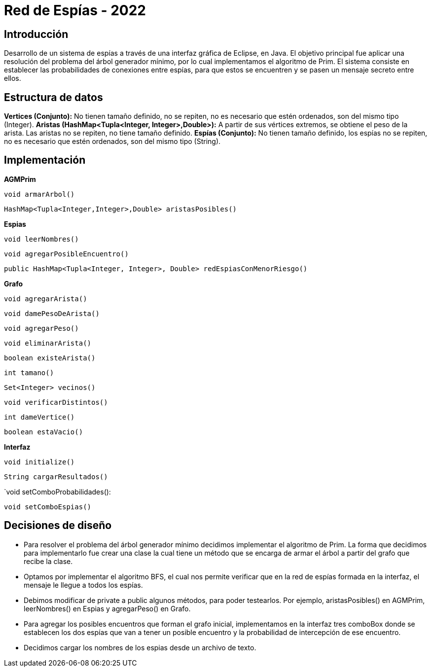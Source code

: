 = Red de Espías - 2022

== Introducción

Desarrollo de un sistema de espías a través de una interfaz gráfica de Eclipse, en Java.
El objetivo principal fue aplicar una resolución del problema del árbol generador mínimo, por lo cual implementamos el algoritmo de Prim.
El sistema consiste en establecer las probabilidades de conexiones entre espías, para que estos se encuentren y se pasen un mensaje secreto entre ellos.

== Estructura de datos

*Vertices (Conjunto):* No tienen tamaño definido, no se repiten, no es necesario que estén ordenados, son del mismo tipo (Integer).
*Aristas (HashMap<Tupla<Integer, Integer>,Double>):* A partir de sus vértices extremos, se obtiene el peso de la arista. Las aristas no se repiten, no tiene tamaño definido.
*Espías (Conjunto):* No tienen tamaño definido, los espías no se repiten, no es necesario que estén ordenados, son del mismo tipo (String).

== Implementación

*AGMPrim*

`void armarArbol()`

`HashMap<Tupla<Integer,Integer>,Double> aristasPosibles()`

*Espias*

`void leerNombres()`

`void agregarPosibleEncuentro()`

`public HashMap<Tupla<Integer, Integer>, Double> redEspiasConMenorRiesgo()`

*Grafo*

`void agregarArista()`

`void damePesoDeArista()`

`void agregarPeso()`

`void eliminarArista()`

`boolean existeArista()`

`int tamano()`

`Set<Integer> vecinos()`

`void verificarDistintos()`

`int dameVertice()`

`boolean estaVacio()`

*Interfaz*

`void initialize()`

`String cargarResultados()`

`void setComboProbabilidades():

`void setComboEspias()`

== Decisiones de diseño

- Para resolver el problema del árbol generador mínimo decidimos implementar el algoritmo de Prim. La forma que decidimos para implementarlo fue crear una clase la cual tiene un método que se encarga de armar el árbol a partir del grafo que recibe la clase.

- Optamos por implementar el algoritmo BFS, el cual nos permite verificar que en la red de espías formada en la interfaz, el mensaje le llegue a todos los espías.

- Debimos modificar de private a public algunos métodos, para poder testearlos. Por ejemplo, aristasPosibles() en AGMPrim, leerNombres() en Espias y agregarPeso() en Grafo.

- Para agregar los posibles encuentros que forman el grafo inicial, implementamos en la interfaz tres comboBox donde se establecen los dos espías que van a tener un posible encuentro y la probabilidad de intercepción de ese encuentro.

- Decidimos cargar los nombres de los espias desde un archivo de texto.
